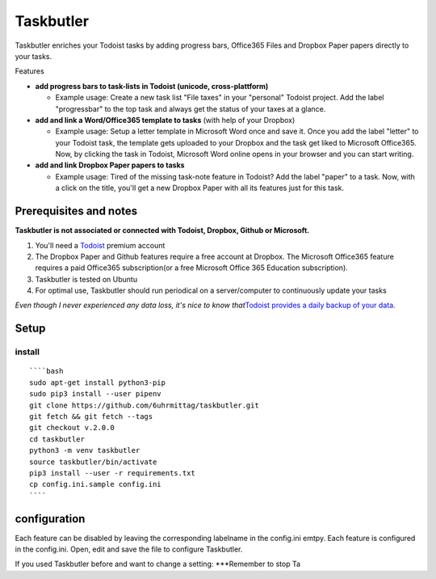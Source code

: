 Taskbutler
==========

Taskbutler enriches your Todoist tasks by adding progress bars,
Office365 Files and Dropbox Paper papers directly to your tasks.

|Maintainability| |CodeFactor|

Features

-  **add progress bars to task-lists in Todoist (unicode,
   cross-plattform)**

   -  Example usage: Create a new task list "File taxes" in your
      "personal" Todoist project. Add the label "progressbar" to the top
      task and always get the status of your taxes at a glance. |Demo
      iOS|

-  **add and link a Word/Office365 template to tasks** (with help of
   your Dropbox)

   -  Example usage: Setup a letter template in Microsoft Word once and
      save it. Once you add the label "letter" to your Todoist task, the
      template gets uploaded to your Dropbox and the task get liked to
      Microsoft Office365. Now, by clicking the task in Todoist,
      Microsoft Word online opens in your browser and you can start
      writing.
      |Feature - Office Online|

-  **add and link Dropbox Paper papers to tasks**

   -  Example usage: Tired of the missing task-note feature in Todoist?
      Add the label "paper" to a task. Now, with a click on the title,
      you'll get a new Dropbox Paper with all its features just for this
      task. |Feature - Paper|

Prerequisites and notes
-----------------------

**Taskbutler is not associated or connected with Todoist, Dropbox,
Github or Microsoft.**

1. You'll need a `Todoist`_ premium account
2. The Dropbox Paper and Github features require a free account at
   Dropbox. The Microsoft Office365 feature requires a paid Office365
   subscription(or a free Microsoft Office 365 Education subscription).
3. Taskbutler is tested on Ubuntu
4. For optimal use, Taskbutler should run periodical on a
   server/computer to continuously update your tasks

*Even though I never experienced any data loss, it's nice to know
that*\ `Todoist provides a daily backup of your data.`_

Setup
-----

install
~~~~~~~

::

   ````bash
   sudo apt-get install python3-pip
   sudo pip3 install --user pipenv
   git clone https://github.com/6uhrmittag/taskbutler.git
   git fetch && git fetch --tags
   git checkout v.2.0.0
   cd taskbutler
   python3 -m venv taskbutler
   source taskbutler/bin/activate
   pip3 install --user -r requirements.txt
   cp config.ini.sample config.ini
   ````

configuration
-------------

Each feature can be disabled by leaving the corresponding labelname in
the config.ini emtpy. Each feature is configured in the config.ini.
Open, edit and save the file to configure Taskbutler.

If you used Taskbutler before and want to change a setting: \***Remember
to stop Ta

.. _Todoist: https://todoist.com
.. _Todoist provides a daily backup of your data.: https://support.todoist.com/hc/en-us/articles/115001799989

.. |Maintainability| image:: https://api.codeclimate.com/v1/badges/02c45c0604ad57ffc504/maintainability
   :target: https://codeclimate.com/github/6uhrmittag/taskbutler/maintainability
.. |CodeFactor| image:: https://www.codefactor.io/repository/github/6uhrmittag/taskbutler/badge
   :target: https://www.codefactor.io/repository/github/6uhrmittag/taskbutler
.. |Demo iOS| image:: docs/images/win-web-demo-list.png
.. |Feature - Office Online| image:: docs/images/feature-office.gif
.. |Feature - Paper| image:: docs/images/feature-paper.gif